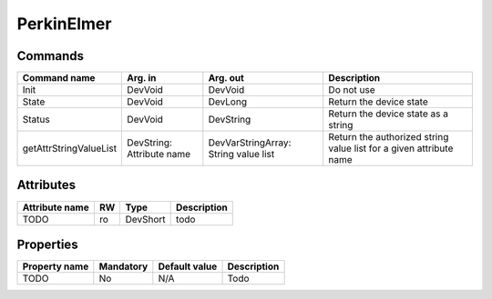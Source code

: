 PerkinElmer
============

Commands
--------

=======================	=============== =======================	===========================================
Command name		Arg. in		Arg. out		Description
=======================	=============== =======================	===========================================
Init			DevVoid 	DevVoid			Do not use
State			DevVoid		DevLong			Return the device state
Status			DevVoid		DevString		Return the device state as a string
getAttrStringValueList	DevString:	DevVarStringArray:	Return the authorized string value list for
			Attribute name	String value list	a given attribute name
=======================	=============== =======================	===========================================


Attributes
----------
======================= ======= ======================= ======================================================================
Attribute name		RW	Type			Description
======================= ======= ======================= ======================================================================
TODO			ro	DevShort	 	todo	
======================= ======= ======================= ======================================================================

Properties
----------

=============== =============== =============== =========================================================================
Property name	Mandatory	Default value	Description
=============== =============== =============== =========================================================================
TODO		No		N/A		Todo	
=============== =============== =============== =========================================================================
